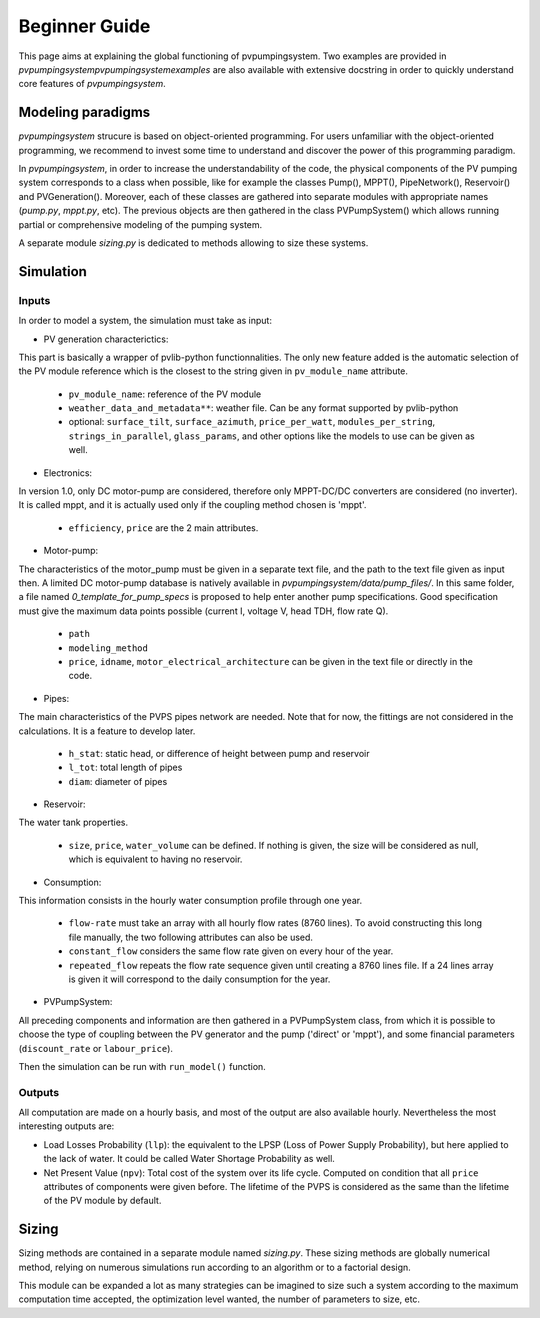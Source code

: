 .. _introtutorial:

Beginner Guide
==============

This page aims at explaining the global functioning of pvpumpingsystem.
Two examples are provided in `\pvpumpingsystem\pvpumpingsystem\examples`
are also available with extensive docstring in order to quickly understand
core features of *pvpumpingsystem*.


.. _modeling-paradigms:

Modeling paradigms
------------------

*pvpumpingsystem* strucure is based on object-oriented programming.
For users unfamiliar with the object-oriented programming, we recommend
to invest some time to understand and discover the power of this programming
paradigm.

In *pvpumpingsystem*, in order to increase the understandability of the code,
the physical components of the PV pumping system corresponds to a class
when possible, like for example the classes Pump(), MPPT(), PipeNetwork(),
Reservoir() and PVGeneration().
Moreover, each of these classes are gathered into separate modules with
appropriate names (`pump.py`, `mppt.py`, etc).
The previous objects are then gathered in the class PVPumpSystem() which
allows running partial or comprehensive modeling of the pumping system.

A separate module `sizing.py` is dedicated to methods allowing to size these
systems.



.. _simulation:

Simulation
----------

Inputs
^^^^^^

In order to model a system, the simulation must take as input:


- PV generation characterictics:

This part is basically a wrapper of pvlib-python functionnalities. The only
new feature added is the automatic selection of the PV module reference which
is the closest to the string given in ``pv_module_name`` attribute.

  - ``pv_module_name``: reference of the PV module

  - ``weather_data_and_metadata**``: weather file. Can be any format supported
    by pvlib-python

  - optional: ``surface_tilt``, ``surface_azimuth``, ``price_per_watt``,
    ``modules_per_string``, ``strings_in_parallel``, ``glass_params``,
    and other options like the models to use can be given as well.


- Electronics:

In version 1.0, only DC motor-pump are considered, therefore only MPPT-DC/DC
converters are considered (no inverter). It is called mppt, and it is actually
used only if the coupling method chosen is 'mppt'.

  - ``efficiency``, ``price`` are the 2 main attributes.


- Motor-pump:

The characteristics of the motor_pump must be given in a separate text file,
and the path to the text file given as input then. A limited DC motor-pump
database is natively available in `pvpumpingsystem/data/pump_files/`.
In this same folder, a file named `0_template_for_pump_specs` is proposed
to help enter another pump specifications. Good specification must give
the maximum data points possible (current I, voltage V, head TDH, flow rate Q).

  - ``path``

  - ``modeling_method``

  - ``price``, ``idname``, ``motor_electrical_architecture`` can be given in
    the text file or directly in the code.


- Pipes:

The main characteristics of the PVPS pipes network are needed. Note that
for now, the fittings are not considered in the calculations. It is a feature
to develop later.

  - ``h_stat``: static head, or difference of height between pump and reservoir

  - ``l_tot``: total length of pipes

  - ``diam``: diameter of pipes


- Reservoir:

The water tank properties.

  - ``size``, ``price``, ``water_volume`` can be defined. If nothing is
    given, the size will be considered as null, which is equivalent to
    having no reservoir.


- Consumption:

This information consists in the hourly water consumption profile through
one year.

  - ``flow-rate`` must take an array with all hourly flow rates (8760 lines).
    To avoid constructing this long file manually, the two following attributes
    can also be used.

  - ``constant_flow`` considers the same flow rate given on every hour of the
    year.

  - ``repeated_flow`` repeats the flow rate sequence given until creating a
    8760 lines file. If a 24 lines array is given it will correspond to the
    daily consumption for the year.


- PVPumpSystem:

All preceding components and information are then gathered in a PVPumpSystem
class, from which it is possible to choose the type of coupling between the
PV generator and the pump ('direct' or 'mppt'), and some financial parameters
(``discount_rate`` or ``labour_price``).

Then the simulation can be run with ``run_model()`` function.


Outputs
^^^^^^^

All computation are made on a hourly basis, and most of the output are also
available hourly. Nevertheless the most interesting outputs are:

- Load Losses Probability (``llp``): the equivalent to the LPSP (Loss of
  Power Supply Probability), but here applied to the lack of water. It could be
  called Water Shortage Probability as well.

- Net Present Value (``npv``): Total cost of the system over its life cycle.
  Computed on condition that all ``price`` attributes of components were given
  before. The lifetime of the PVPS is considered as the same than the
  lifetime of the PV module by default.



.. _sizing:

Sizing
------

Sizing methods are contained in a separate module named `sizing.py`.
These sizing methods are globally numerical method, relying on numerous
simulations run according to an algorithm or to a factorial design.

This module can be expanded a lot as many strategies can be imagined to
size such a system according to the maximum computation time accepted, the
optimization level wanted, the number of parameters to size, etc.
